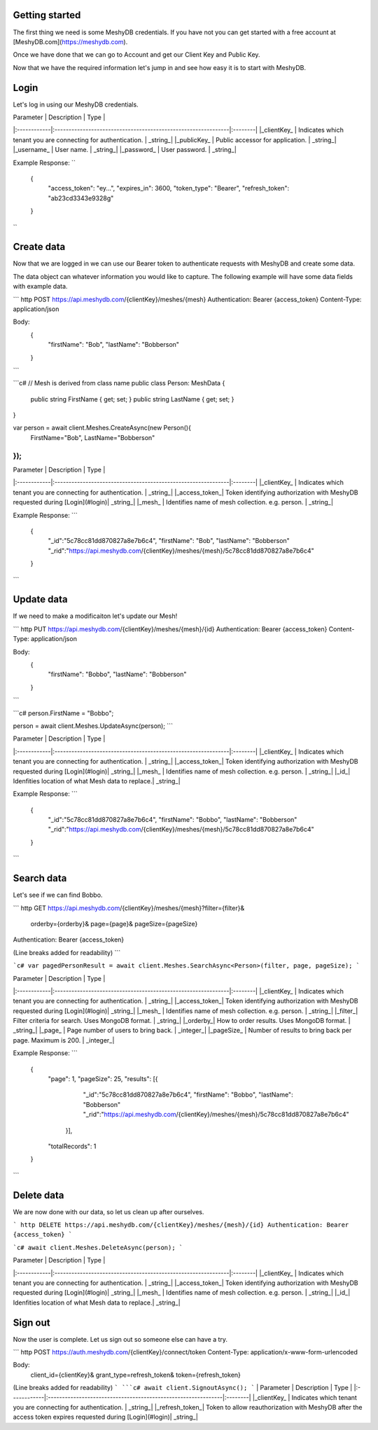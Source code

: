 Getting started
===============
The first thing we need is some MeshyDB credentials. If you have not you can get started with a free account at [MeshyDB.com](https://meshydb.com).

Once we have done that we can go to Account and get our Client Key and Public Key.

Now that we have the required information let's jump in and see how easy it is to start with MeshyDB.

Login
=====
Let's log in using our MeshyDB credentials.

.. tabs::

   .. code-tab:: http
    POST https://auth.meshydb.com/{clientKey}/connect/token
    Content-Type: application/x-www-form-urlencoded

    Body:
      client_id={publicKey}&
      grant_type=password&
      username={username}&
      password={password}&
      scope=meshy.api offline_access

    (Form-encoding removed and line breaks added for readability)
  
   .. code-tab:: http
    var database = new MeshyDB(clientKey, publicKey);
    var client = database.LoginWithPassword(username, password);

| Parameter   | Description                                                   | Type    |
|:------------|:--------------------------------------------------------------|:--------|
|_clientKey_  | Indicates which tenant you are connecting for authentication. | _string_|
|_publicKey_  | Public accessor for application.                              | _string_|
|_username_   | User name.                                                    | _string_|
|_password_   | User password.                                                | _string_|

Example Response:
``
  {
    "access_token": "ey...",
    "expires_in": 3600,
    "token_type": "Bearer",
    "refresh_token": "ab23cd3343e9328g"
  }
``
 
Create data
===========
Now that we are logged in we can use our Bearer token to authenticate requests with MeshyDB and create some data.

The data object can whatever information you would like to capture. The following example will have some data fields with example data.

``` http
POST https://api.meshydb.com/{clientKey}/meshes/{mesh}
Authentication: Bearer {access_token}
Content-Type: application/json

Body:
  {
    "firstName": "Bob",
    "lastName": "Bobberson"
  }
```

```c#
// Mesh is derived from class name
public class Person: MeshData
{
  public string FirstName { get; set; }
  public string LastName { get; set; }
}

var person = await client.Meshes.CreateAsync(new Person(){
  FirstName="Bob",
  LastName="Bobberson"
});
```

| Parameter   | Description                                                   | Type    |
|:------------|:--------------------------------------------------------------|:--------|
|_clientKey_  | Indicates which tenant you are connecting for authentication. | _string_|
|_access_token_| Token identifying authorization with MeshyDB requested during [Login](#login)| _string_|
|_mesh_   | Identifies name of mesh collection. e.g. person.                                                    | _string_|

Example Response:
```
  {
    "_id":"5c78cc81dd870827a8e7b6c4",
    "firstName": "Bob",
    "lastName": "Bobberson"
    "_rid":"https://api.meshydb.com/{clientKey}/meshes/{mesh}/5c78cc81dd870827a8e7b6c4"
  }
```

Update data
===========
If we need to make a modificaiton let's update our Mesh!

``` http
PUT https://api.meshydb.com/{clientKey}/meshes/{mesh}/{id}
Authentication: Bearer {access_token}
Content-Type: application/json

Body:
  {
    "firstName": "Bobbo",
    "lastName": "Bobberson"
  }
```

```c#
person.FirstName = "Bobbo";

person = await client.Meshes.UpdateAsync(person);
```

| Parameter   | Description                                                   | Type    |
|:------------|:--------------------------------------------------------------|:--------|
|_clientKey_  | Indicates which tenant you are connecting for authentication. | _string_|
|_access_token_| Token identifying authorization with MeshyDB requested during [Login](#login)| _string_|
|_mesh_   | Identifies name of mesh collection. e.g. person.                                                    | _string_|
|_id_| Idenfities location of what Mesh data to replace.| _string_|

Example Response:
```
  {
    "_id":"5c78cc81dd870827a8e7b6c4",
    "firstName": "Bobbo",
    "lastName": "Bobberson"
    "_rid":"https://api.meshydb.com/{clientKey}/meshes/{mesh}/5c78cc81dd870827a8e7b6c4"
  }
```

Search data
===========
Let's see if we can find Bobbo.

``` http
GET https://api.meshydb.com/{clientKey}/meshes/{mesh}?filter={filter}&
                                                      orderby={orderby}&
                                                      page={page}&
                                                      pageSize={pageSize}
Authentication: Bearer {access_token}

(Line breaks added for readability)
```

```c#
var pagedPersonResult = await client.Meshes.SearchAsync<Person>(filter, page, pageSize);
```


| Parameter   | Description                                                   | Type    |
|:------------|:--------------------------------------------------------------|:--------|
|_clientKey_  | Indicates which tenant you are connecting for authentication. | _string_|
|_access_token_| Token identifying authorization with MeshyDB requested during [Login](#login)| _string_|
|_mesh_   | Identifies name of mesh collection. e.g. person.                                                    | _string_|
|_filter_| Filter criteria for search. Uses MongoDB format. | _string_|
|_orderby_| How to order results. Uses MongoDB format. | _string_|
|_page_  | Page number of users to bring back.                                           | _integer_|
|_pageSize_  | Number of results to bring back per page. Maximum is 200.                                           | _integer_|

Example Response:
```
  {
    "page": 1,
    "pageSize": 25,
    "results": [{
                 "_id":"5c78cc81dd870827a8e7b6c4",
                 "firstName": "Bobbo",
                 "lastName": "Bobberson"
                 "_rid":"https://api.meshydb.com/{clientKey}/meshes/{mesh}/5c78cc81dd870827a8e7b6c4"
               }],
    "totalRecords": 1
  }
```

Delete data
===========
We are now done with our data, so let us clean up after ourselves.

``` http
DELETE https://api.meshydb.com/{clientKey}/meshes/{mesh}/{id}
Authentication: Bearer {access_token}
```

```c#
await client.Meshes.DeleteAsync(person);
```

| Parameter   | Description                                                   | Type    |
|:------------|:--------------------------------------------------------------|:--------|
|_clientKey_  | Indicates which tenant you are connecting for authentication. | _string_|
|_access_token_| Token identifying authorization with MeshyDB requested during [Login](#login)| _string_|
|_mesh_   | Identifies name of mesh collection. e.g. person.                                                    | _string_|
|_id_| Idenfities location of what Mesh data to replace.| _string_|
  
Sign out
========
Now the user is complete. Let us sign out so someone else can have a try.

``` http
POST https://auth.meshydb.com/{clientKey}/connect/token
Content-Type: application/x-www-form-urlencoded

Body:  
  client_id={clientKey}&
  grant_type=refresh_token&
  token={refresh_token}

(Line breaks added for readability)
```
```c#
await client.SignoutAsync();
```
| Parameter   | Description                                                   | Type    |
|:------------|:--------------------------------------------------------------|:--------|
|_clientKey_  | Indicates which tenant you are connecting for authentication. | _string_|
|_refresh_token_| Token to allow reauthorization with MeshyDB after the access token expires requested during [Login](#login)| _string_|
